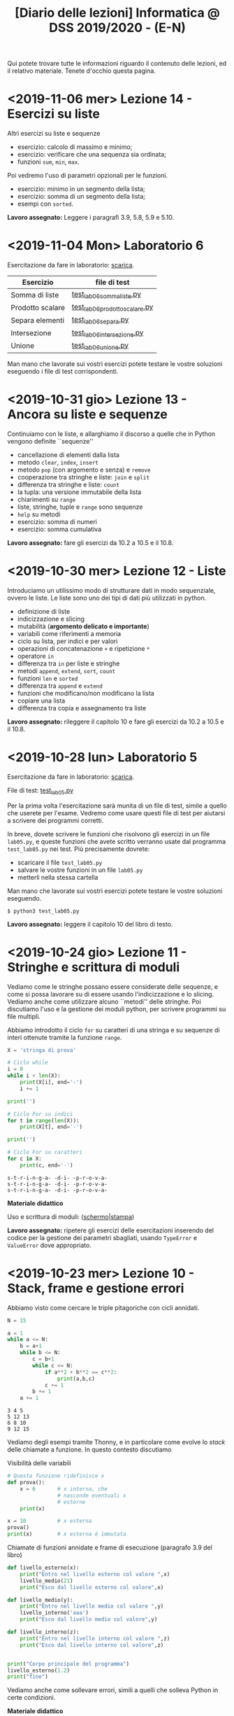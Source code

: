 #+TITLE: [Diario delle lezioni] Informatica @ DSS 2019/2020 - (E-N)

Qui potete trovare  tutte le informazioni riguardo  il contenuto delle
lezioni,  ed il  relativo  materiale. Tenete  d'occhio questa  pagina.

* COMMENT <2019-11-07 gio> Lezione 15 - Funzioni ricorsive

  Discutiamo  la scrittura  di funzioni  in maniera  ricorsiva, ovvero
  attraverso del codice  Python che richiama sé  stesso. La ricorsione
  porta  a  scrivere  programmi  molto  eleganti  ma  se  usata  senza
  attenzione pone dei problemi:
  - uso eccessivo dello stack;
  - ripetizione  di calcoli  già effettuati  con esplosione  del tempo
    di esecuzione.

  In   questi   casi  è   conveniente   riscrivere   le  funzioni   in
  versione iterativa.  Questo è particolarmente vero  per funzioni che
  calcolano
  - fattoriale;
  - numeri di Fibonacci.
  
  Invece la versione ricorsiva per calcolare il Massimo comun divisore
  è più che sufficiente.

  *Materiale didattico*: leggere il capitolo 7 degli Appunti.

* <2019-11-06 mer> Lezione 14 - Esercizi su liste

  Altri esercizi su liste e sequenze

  - esercizio: calcolo di massimo e minimo;
  - esercizio: verificare che una sequenza sia ordinata;
  - funzioni =sum=, =min=, =max=.
    
  Poi  vedremo   l'uso  di   parametri  opzionali  per   le  funzioni.

  - esercizio: minimo in un segmento della lista;
  - esercizio: somma di un segmento della lista;
  - esempi con =sorted=.

  *Lavoro assegnato:* Leggere i paragrafi 3.9, 5.8, 5.9 e 5.10.

* <2019-11-04 Mon> Laboratorio 6

  Esercitazione da fare in laboratorio: [[file:docs/lab06.pdf][scarica]].

   |------------------+------------------------------|
   | Esercizio        | file di test                 |
   |------------------+------------------------------|
   | Somma di liste   | [[file:code/test_lab06sommaliste.py][test_lab06sommaliste.py]]      |
   | Prodotto scalare | [[file:code/test_lab06prodottoscalare.py][test_lab06prodottoscalare.py]] |
   | Separa  elementi | [[file:code/test_lab06separa.py][test_lab06separa.py]]          |
   | Intersezione     | [[file:code/test_lab06intersezione.py][test_lab06intersezione.py]]    |
   | Unione           | [[file:code/test_lab06unione.py][test_lab06unione.py]]          |
   |------------------+------------------------------|
  
  Man mano che  lavorate sui vostri esercizi potete  testare le vostre
  soluzioni eseguendo i file di test corrispondenti.

* <2019-10-31 gio> Lezione 13 - Ancora su liste e sequenze

  Continuiamo con le liste, e allarghiamo  il discorso a quelle che in
  Python vengono definite ``sequenze''

  - cancellazione di elementi dalla lista
  - metodo =clear=, =index=, =insert=
  - metodo =pop= (con argomento e senza) e =remove=
  - cooperazione tra stringhe e liste: =join= e =split= 
  - differenza tra stringhe e liste: =count=
  - la tupla: una versione immutabile della lista
  - chiarimenti su =range=
  - liste, stringhe, tuple e =range= sono sequenze
  - =help= su metodi
  - esercizio: somma di numeri
  - esercizio: somma cumulativa

  *Lavoro assegnato:* fare gli esercizi da 10.2 a 10.5 e il 10.8. 

* <2019-10-30 mer> Lezione 12 - Liste

  Introduciamo  un  utilissimo  modo   di  strutturare  dati  in  modo
  sequenziale, ovvero le liste. Le liste sono uno dei tipi di dati più
  utilizzati in python.

  - definizione di liste
  - indicizzazione e slicing
  - mutabilità (*argomento delicato e importante*)
  - variabili come riferimenti a memoria
  - ciclo su lista, per indici e per valori
  - operazioni di concatenazione =+= e ripetizione =*=
  - operatore =in=
  - differenza tra =in= per liste e stringhe
  - metodi =append=, =extend=, =sort=, =count=  
  - funzioni =len= e =sorted=
  - differenza tra =append= e =extend=
  - funzioni che modificano/non modificano la lista
  - copiare una lista
  - differenza tra copia e assegnamento tra liste

  *Lavoro assegnato:* rileggere il capitolo  10 e fare gli esercizi da
  10.2 a 10.5 e il 10.8.

* <2019-10-28 lun> Laboratorio 5

  Esercitazione da fare in laboratorio: [[file:docs/lab05.pdf][scarica]].

  File di test: [[file:code/test_lab05.py][test_lab05.py]]

  Per la prima  volta l'esercitazione sarà munita di un  file di test,
  simile a quello  che userete per l'esame. Vedremo  come usare questi
  file di test per aiutarsi a scrivere dei programmi corretti.

  In breve, dovete scrivere le  funzioni che risolvono gli esercizi in
  un file  =lab05.py=, e  queste funzioni  che avete  scritto verranno
  usate  dal  programma  =test_lab05.py= nei  test.  Più  precisamente
  dovrete:

  - scaricare il file =test_lab05.py=
  - salvare le vostre funzioni in un file =lab05.py=
  - metterli nella stessa cartella

Man mano  che lavorate  sui vostri esercizi  potete testare  le vostre
soluzioni eseguendo.

#+begin_example
$ python3 test_lab05.py
#+end_example

  *Lavoro  assegnato:*  leggere il capitolo 10 del libro di testo.

* <2019-10-24 gio> Lezione 11 - Stringhe e scrittura di moduli

  Vediamo come le stringhe  possano essere considerate delle sequenze,
  e come si  possa lavorare su di essere usando  l'indicizzazione e lo
  slicing.  Vediamo  anche  come utilizzare  alcuno  ``metodi''  delle
  stringhe. Poi discutiamo l'uso e  la gestione dei moduli python, per
  scrivere programmi su file multipli.
  
  Abbiamo introdotto il  ciclo =for= su caratteri di una  stringa e su
  sequenze di interi ottenute tramite la funzione =range=.
  
#+BEGIN_SRC python :exports both :results output
X = 'stringa di prova'

# Ciclo while
i = 0
while i < len(X):
    print(X[i], end='-')
    i += 1

print('')

# Ciclo For su indici
for t in range(len(X)):
    print(X[t], end='-')

print('')

# Ciclo For su caratteri
for c in X:
    print(c, end='-')
#+END_SRC

#+RESULTS:
: s-t-r-i-n-g-a- -d-i- -p-r-o-v-a-
: s-t-r-i-n-g-a- -d-i- -p-r-o-v-a-
: s-t-r-i-n-g-a- -d-i- -p-r-o-v-a-
  


  *Materiale didattico*

  Uso e scrittura di moduli: ([[file:docs/moduli-slides.pdf][schermo]]|[[file:docs/moduli-print.pdf][stampa]])
 
  *Lavoro  assegnato:*  ripetere   gli  esercizi  delle  esercitazioni
  inserendo del codice per la gestione dei parametri sbagliati, usando
  =TypeError= e =ValueError= dove appropriato.

* <2019-10-23 mer> Lezione 10 - Stack, frame e gestione errori

  Abbiamo visto come cercare le triple pitagoriche con cicli annidati.

#+BEGIN_SRC python :exports both :results output
N = 15

a = 1
while a <= N:
    b = a+1
    while b <= N:
        c = b+1
        while c <= N:
            if a**2 + b**2 == c**2:
                print(a,b,c)
            c += 1 
        b += 1
    a += 1
#+END_SRC

#+RESULTS:
: 3 4 5
: 5 12 13
: 6 8 10
: 9 12 15

  
  Vediamo degli esempi tramite Thonny, e in particolare come evolve lo
  /stack/ delle chiamate a funzione. In questo contesto discutiamo

  Visibilità delle variabili
#+BEGIN_SRC python :exports code :results output
# Questa funzione ridefinisce x
def prova():
    x = 6       # x interna, che
                # nasconde eventuali x
                # esterne
    print(x)

x = 10          # x esterna
prova()    
print(x)        # x esterna è immutata
#+END_SRC

  Chiamate di funzioni  annidate e frame di  esecuzione (paragrafo 3.9
  del libro)
#+BEGIN_SRC python :exports code :results output
def livello_esterno(x):
    print("Entro nel livello esterno col valore ",x)
    livello_medio(21)
    print("Esco dal livello esterno col valore",x)

def livello_medio(y):
    print("Entro nel livello medio col valore ",y)
    livello_interno('aaa')
    print("Esco dal livello medio col valore",y)

def livello_interno(z):
    print("Entro nel livello interno col valore ",z)
    print("Esco dal livello interno col valore",z)

    
print("Corpo principale del programma")
livello_esterno(1.2)
print("fine")
#+END_SRC


  Vediamo anche  come sollevare  errori, simili  a quelli  che solleva
  Python in certe condizioni.

  *Materiale didattico*

  Gestione degli errori: ([[file:docs/gestionerrori-slides.pdf][schermo]]|[[file:docs/gestionerrori-print.pdf][stampa]])
 
  *Lavoro  assegnato:* leggere il Capitolo 8.

* <2019-10-21 lun> Laboratorio 4

  Esercitazione da fare in laboratorio: [[file:docs/lab04.pdf][scarica]].

  Prima   di  iniziare   l'esercitazione  vedremo   un  pochino   come
  funziona Thonny.

  *Lavoro  assegnato:*  leggere l'appendice A del libro di testo.

* <2019-10-17 Thu> Lezione 9 - Ancora sul ciclo =while=

  Abbiamo visto altri esempi di come usare il ciclo =while=, ed esempi
  di cili annidati.

  *Materiale didattico*

  Ciclo =while=: ([[file:docs/ciclowhile-slides.pdf][schermo]]|[[file:docs/ciclowhile-print.pdf][stampa]])

  *Lavoro assegnato:*  Installare e  usare Thonny. Provare  a scrivere
  e modificare  gli esercizi presenti  nelle slide, usando  Thonny per
  il debug.

* <2019-10-16 mer> Lezione 8 - Iterazione 

  Abbiamo visto come ripetere l'esecuzione di blocchi di codice con il
  costrutto =while=. Abbiamo visto degli esempi di come usare il ciclo
  =while=.

  *Materiale didattico*

  Ciclo =while=: ([[file:docs/ciclowhile-slides.pdf][schermo]]|[[file:docs/ciclowhile-print.pdf][stampa]])


  *Lavoro  assegnato:*  ri-leggere il Capitolo 7.

* <2019-10-14 lun> Laboratorio 3

  Esercitazione da fare in laboratorio: [[file:docs/lab03.pdf][scarica]].

  Prima di  iniziare l'esercitazione abbiamo discusso  di come gestire
  l'indentazione, e più  in particolare di come  risolvere il problema
  delle  tabulazioni mischiate  a  spazi. Nel  materiale didattico  di
  questa lezione potrete trovare delle slide a riguardo.

  Oltretutto gli esercizi di oggi  hanno previsto la spiegazione degli
  assegnamenti multipli e del ritorno di valori multipli.

  *Materiale didattico*

  Indentazione: ([[file:docs/indentazione-slides.pdf][schermo]]|[[file:docs/indentazione-print.pdf%0A][stampa]])

  *Lavoro  assegnato:*  leggere il Capitolo 7.

* <2019-10-10 gio> Lezione 7 - Ancora Esercizi (2)

  Vediamo   qualche  piccola   nozione   aggiuntiva  sulle   stringhe:
  - caratteri non stampabili
  - confronti tra stringhe
  - operatore =in=
  - valore =None= e tipo =NoneType=
    
  Poi vediamo insieme come fare un esercizio della scorsa esercitazione.

  *Lavoro assegnato:* rivedere gli esercizi della scorsa esercitazione
  e  provare   a  completarli,  inserendo  anche   delle  stringhe  di
  documentazione.     *Mi     raccomando*     di     completare     il
  questionario finale.

* <2019-10-09 mer> Lezione 6 - Esercizi sulle funzioni

  Abbiamo  visto  come  scrivere  una funzione  passo  passo,  e  come
  perfezionarla   e  inserirla   nel   contensto   di  un   programma.
  Abbiamo  anche visto  come  inserire una  stringa di  documentazione
  nella  funzione.  In  questo  contesto  abbiamo  visto  le  stringhe
  multilinea (ovvero quelle aperte e chiuse da tre apici o virgolette).

  Insieme abbiamo scritto il programma:

#+BEGIN_SRC python :exports both :results output
def hello(nome,età):
    """Produce un saluto personalizzato
    
    Questa funzione produce un saluto di presentazione
    che include le informazioni di `nome` ed `età`.
    """
    coda = " anni."
    if età == 1:
        coda = " anno."
    return "Ciao, sono "+nome+". Ho "+str(età)+coda

def stampa_incorniciato(testo):
    lunghezza = len(testo) 
    cornice = '*' * (lunghezza + 4) 
    print(cornice)
    print("* "+testo+' *')
    print(cornice)

stampa_incorniciato(hello('Marcello',23))
stampa_incorniciato("Testo arbitrario.")
stampa_incorniciato(hello('Giulia',1))
#+END_SRC

#+RESULTS:
: ************************************
: * Ciao, sono Marcello. Ho 23 anni. *
: ************************************
: *********************
: * Testo arbitrario. *
: *********************
: *********************************
: * Ciao, sono Giulia. Ho 1 anno. *
: *********************************
  

  *Lavoro assegnato:* rivedere gli esercizi della scorsa esercitazione
  e  provare   a  completarla.   *Mi  raccomando*  di   completare  il
  questionario finale.

* <2019-10-07 lun> Laboratorio 2

  Esercitazione da fare in laboratorio: [[file:docs/lab02.pdf][scarica]].

  *Lavoro  assegnato:*  leggere i paragrafi da 6.1 a 6.4 inclusi.

* <2019-10-03 mer> Lezione 5 - Uso e scrittura di funzioni

  Spieghiamo cos'è una  funzione e vediamo quelle già  usate a lezione
  più altre  incluse nel modulo  =math=. Come si scrive  una funzione?
  Passaggio  di   parametri,  e   differenza  tra   parametri  formali
  e attuali. Visibilità  delle variabili, fuori e  dentro la funzione.
  Funzioni che restituiscono dei valori.
  
  *Lavoro  assegnato:* scrivere i seguenti programmi

  - Una funzione  =scontato(prezzo,sconto)=, che verifichi se  lo sconto
    è un numero valido (ovvero se sia  compreso tra 0 e 100) e in caso
    positivo stampi il prezzo scontato.

  -  scrivere  una   funzione  =eqsecondogrado(A,B,C)=,   che  calcoli
    e stampi le soluzioni dell'equazione di secondo grado $Ax^2 + Bx +
    C =0$.

  - scrivere una funzione =ordina(A,B,C)= che stampi in ordine dal più
    piccolo  al più  grande  i valori  (non necessariamente  numerici)
    passati come argomenti.  Non vi preoccupate di  gestire gli errori
    dovuti  al  passaggio  di  argomenti che  non  sono  confrontabili
    tra loro.
  
* <2019-10-02 mer> Lezione 4 - Esecuzione condizionale

  Vediamo  come fare  in modo  che il  programma faccia  delle scelte.
  In  primo luogo  introduciamo il  tipo booleano  che rappresenta  la
  scelta vero/falso.  Vediamo poi come costruire  espressioni booleane
  usando operatori logici e di confronto.

  L'uso  principale   di  queste  espressioni  logiche   è  quello  di
  condizioni  in base  alle quali  eseguire  o meno  pezzi di  codice.
  Introduciamo  le  clausole  =if=, =else=,  =elif=  per  l'esecuzione
  codizionale di blocchi di istruzioni.

  *Materiale didattico*

  Il vero e il falso: ([[file:docs/veroefalso-slides.pdf][schermo]]|[[file:docs/veroefalso-print.pdf][stampa]])
  
  Logica booleana: ([[file:docs/logicabooleana-slides.pdf][schermo]]|[[file:docs/logicabooleana-print.pdf][stampa]])

  *Lavoro assegnato:* leggere il capitolo 3 del libro di testo.

* <2019-09-30 Mon> Laboratorio 1

  Esercitazione da fare in laboratorio: [[file:docs/lab01.pdf][scarica]].

  *Lavoro  assegnato:*  leggere i paragrafi da 5.1 a 5.7 inclusi.

* <2019-09-26 gio> Lezione 3 - Scrivere programmi 

  Recuperiamo alcune cose  che non siamo riusciti a  fare alla lezione
  precedente  per problemi  logistici.  Vediamo  l'uso delle  funzioni
  =type=, =print= e degli operatori su stringhe.

  Vediamo come  si definisce e si  usa una variable, e  poi cominciamo
  a scrivere programmi minimali su file, per poi eseguirli. Vediamo la
  differenza nell'output tra sessione interattiva e programma eseguito
  da file.

  *Lavoro  assegnato:*  provare a  scrivere  ed  eseguire sequenze  di
  istruzioni  salvate  su  file.  O  con  =pythonanywhere.com=  oppure
  installando python sul vostro computer.

* <2019-09-25 mer> Lezione 2 - Cos'è la programmazione

  Discutiamo prevemente la struttura di  un calcolatore e alcune delle
  persone  coinvolte nel  suo sviluppo.  Spieghiamo la  differenza tra
  linguaggi naturali e artificiali, linguaggi di alto e basso livello,
  linguaggi compilati e interpretati.
   
  Nella  seconda  parte  della   lezione  cominciamo  a  vedere  delle
  operazioni interattive con python.  In questo contesto discutiamo il
  concetto  di  valore e  tipo  del  dato,  e vediamo  come  costruire
  espressioni utilizzando operazioni (aritmetiche e non) tra dati.
  
  Brevemente  vediamo una  carrellata di  possibilità per  lavorare in
  ambiente python. 

  *Materiale didattico*

  Cos'è la programmazione: ([[file:docs/introprogrammazione-slides.pdf][schermo]]|[[file:docs/introprogrammazione-print.pdf][stampa]])
  
  Ambienti di lavoro python: ([[file:docs/usarepython-slides.pdf][schermo]]|[[file:docs/usarepython-print.pdf][stampa]])

  *Lavoro assegnato:* leggere il capitolo 2 del libro di testo.

* <2019-09-23 Mon> Lezione 1 - Introduzione

  Abbiamo introdotto il corso,  fornendo le informazioni logistiche di
  base. Poi abbiamo visto come  effettuare i primi passi nell'ambiente
  linux  del  laboratorio: come  trovare  i  programmi necessari  allo
  svolgimento delle esercitazioni e come utilizzare il terminale.
   
  *Materiale didattico*

  Introduzione: ([[file:docs/opening-slides.pdf][schermo]]|[[file:docs/opening-print.pdf][stampa]])
  
  Tutorial al laboratorio: ([[file:docs/tutorial_lab-slides.pdf][schermo]]|[[file:docs/tutorial_lab-print.pdf][stampa]])

  *Lavoro assegnato:* leggere il capitolo 1 del libro di testo.

